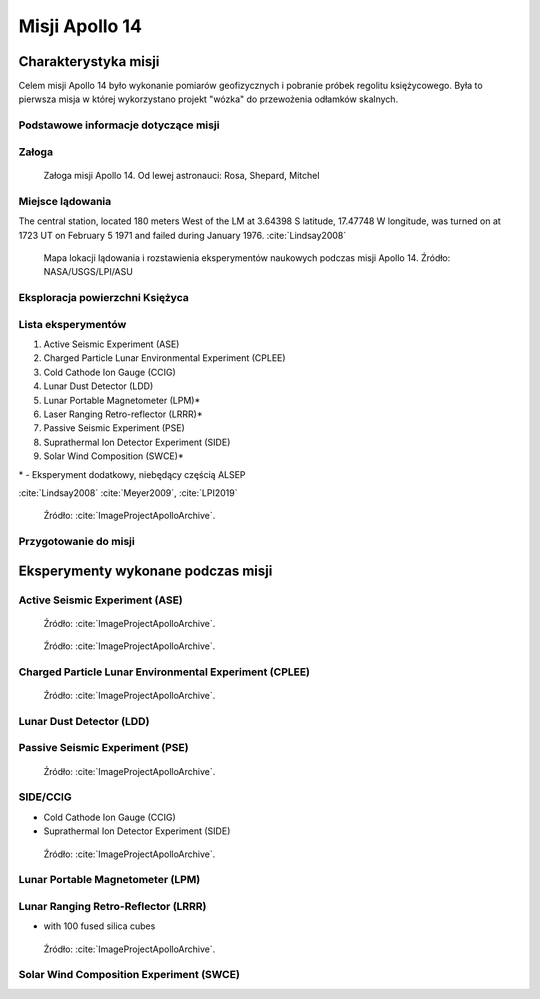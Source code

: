 ***************
Misji Apollo 14
***************


Charakterystyka misji
=====================
Celem misji Apollo 14 było wykonanie pomiarów geofizycznych i pobranie próbek regolitu księżycowego. Była to pierwsza misja w której wykorzystano projekt "wózka" do przewożenia odłamków skalnych.

Podstawowe informacje dotyczące misji
-------------------------------------
.. csv-table:: Wybrane informacje dotyczące parametrów misji Apollo 14 :cite:`Garber2019`, :cite:`Johnston1975`, :cite:`Orloff2000`.
    :stub-columns: 1
    :file: data/apollo14-info.csv

Załoga
------
.. csv-table:: Lista członków załogi głównej i zapasowej dla misji Apollo 14 :cite:`Johnston1975`.
    :file: data/apollo14-crew.csv
    :header-rows: 1

.. figure:: img/apollo14-crew.jpg
    :name: figure-apollo14-crew

    Załoga misji Apollo 14. Od lewej astronauci: Rosa, Shepard, Mitchel

Miejsce lądowania
-----------------
The central station, located 180 meters West of the LM at 3.64398 S latitude, 17.47748 W longitude, was turned on at 1723 UT on February 5 1971 and failed during January 1976.
:cite:`Lindsay2008`

.. figure:: img/apollo14-map.png
    :name: figure-apollo14-map

    Mapa lokacji lądowania i rozstawienia eksperymentów naukowych podczas misji Apollo 14. Źródło: NASA/USGS/LPI/ASU

Eksploracja powierzchni Księżyca
--------------------------------
.. csv-table:: Harmonogram spacerów kosmicznych na powierzchni księżyca podczas misji Apollo 14 :cite:`LPI2019`.
    :file: data/apollo14-eva.csv
    :header-rows: 1

Lista eksperymentów
-------------------
#. Active Seismic Experiment (ASE)
#. Charged Particle Lunar Environmental Experiment (CPLEE)
#. Cold Cathode Ion Gauge (CCIG)
#. Lunar Dust Detector (LDD)
#. Lunar Portable Magnetometer (LPM)*
#. Laser Ranging Retro-reflector (LRRR)*
#. Passive Seismic Experiment (PSE)
#. Suprathermal Ion Detector Experiment (SIDE)
#. Solar Wind Composition (SWCE)*

\* - Eksperyment dodatkowy, niebędący częścią ALSEP


:cite:`Lindsay2008` :cite:`Meyer2009`, :cite:`LPI2019`

.. figure:: img/apollo14-setup.jpg
    :name: figure-apollo14-setup

    Źródło: :cite:`ImageProjectApolloArchive`.

Przygotowanie do misji
----------------------
.. csv-table:: Obszary geograficzne na Ziemi wykorzystane podczas przeszkolenia geologicznego astronautów do misji Apollo 14.
    :file: data/apollo14-training.csv
    :header-rows: 1


Eksperymenty wykonane podczas misji
===================================

Active Seismic Experiment (ASE)
-------------------------------
.. figure:: img/apollo14-ASE1.jpg
    :name: figure-apollo14-ASE1

    Źródło: :cite:`ImageProjectApolloArchive`.

.. figure:: img/apollo14-ASE2.jpg
    :name: figure-apollo14-ASE2

    Źródło: :cite:`ImageProjectApolloArchive`.

Charged Particle Lunar Environmental Experiment (CPLEE)
-------------------------------------------------------
.. figure:: img/apollo14-CPLEE.jpg
    :name: figure-apollo14-CPLEE

    Źródło: :cite:`ImageProjectApolloArchive`.

Lunar Dust Detector (LDD)
-------------------------

Passive Seismic Experiment (PSE)
--------------------------------
.. figure:: img/apollo14-PSE.jpg
    :name: figure-apollo14-PSE

    Źródło: :cite:`ImageProjectApolloArchive`.

SIDE/CCIG
---------
* Cold Cathode Ion Gauge (CCIG)
* Suprathermal Ion Detector Experiment (SIDE)

.. figure:: img/apollo14-SIDE_CCIG.jpg
    :name: figure-apollo14-SIDE_CCIG

    Źródło: :cite:`ImageProjectApolloArchive`.

Lunar Portable Magnetometer (LPM)
---------------------------------

Lunar Ranging Retro-Reflector (LRRR)
------------------------------------
* with 100 fused silica cubes

.. figure:: img/apollo14-LRRR.jpg
    :name: figure-apollo14-LRRR

    Źródło: :cite:`ImageProjectApolloArchive`.

Solar Wind Composition Experiment (SWCE)
----------------------------------------
